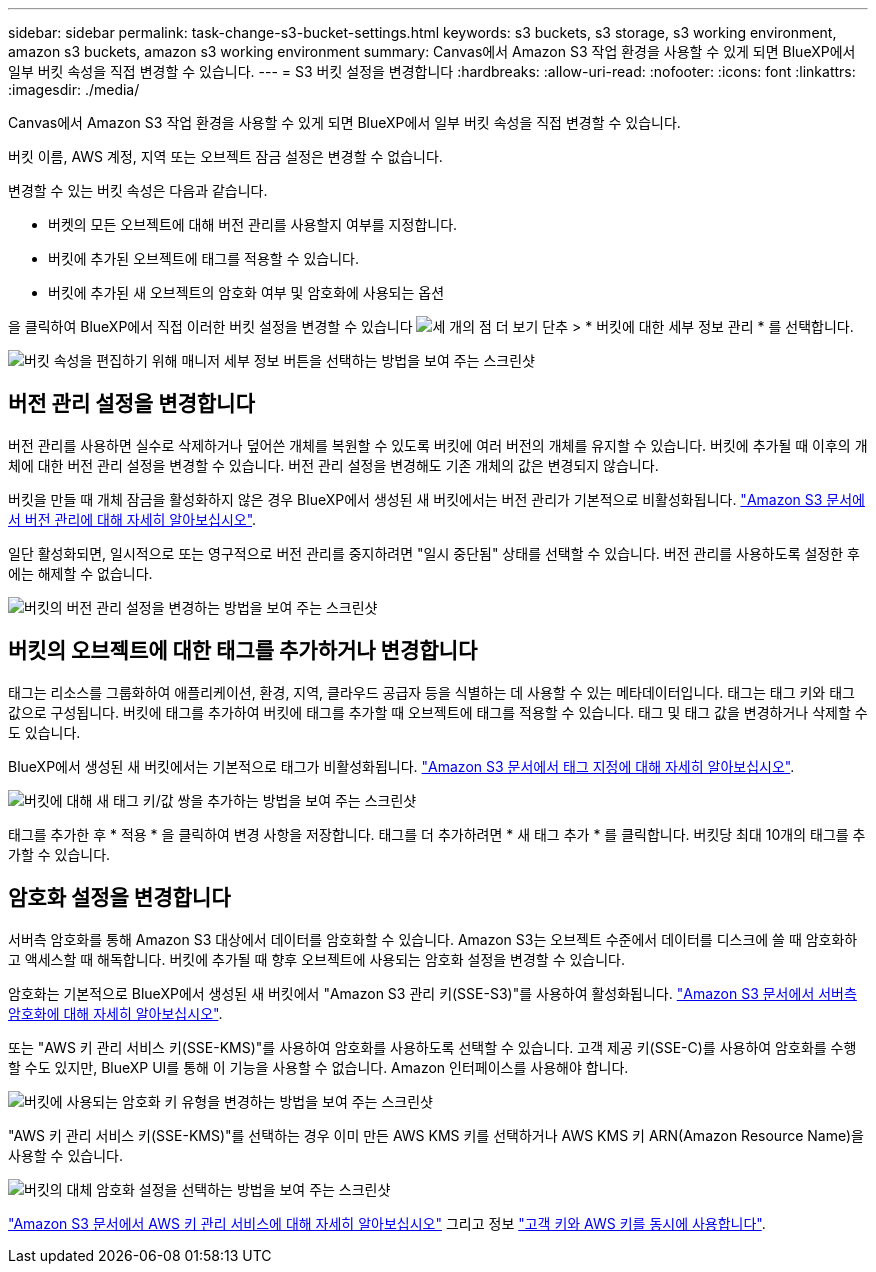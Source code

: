 ---
sidebar: sidebar 
permalink: task-change-s3-bucket-settings.html 
keywords: s3 buckets, s3 storage, s3 working environment, amazon s3 buckets, amazon s3 working environment 
summary: Canvas에서 Amazon S3 작업 환경을 사용할 수 있게 되면 BlueXP에서 일부 버킷 속성을 직접 변경할 수 있습니다. 
---
= S3 버킷 설정을 변경합니다
:hardbreaks:
:allow-uri-read: 
:nofooter: 
:icons: font
:linkattrs: 
:imagesdir: ./media/


[role="lead"]
Canvas에서 Amazon S3 작업 환경을 사용할 수 있게 되면 BlueXP에서 일부 버킷 속성을 직접 변경할 수 있습니다.

버킷 이름, AWS 계정, 지역 또는 오브젝트 잠금 설정은 변경할 수 없습니다.

변경할 수 있는 버킷 속성은 다음과 같습니다.

* 버켓의 모든 오브젝트에 대해 버전 관리를 사용할지 여부를 지정합니다.
* 버킷에 추가된 오브젝트에 태그를 적용할 수 있습니다.
* 버킷에 추가된 새 오브젝트의 암호화 여부 및 암호화에 사용되는 옵션


을 클릭하여 BlueXP에서 직접 이러한 버킷 설정을 변경할 수 있습니다 image:button-horizontal-more.gif["세 개의 점 더 보기 단추"] > * 버킷에 대한 세부 정보 관리 * 를 선택합니다.

image:screenshot-edit-amazon-s3-bucket.png["버킷 속성을 편집하기 위해 매니저 세부 정보 버튼을 선택하는 방법을 보여 주는 스크린샷"]



== 버전 관리 설정을 변경합니다

버전 관리를 사용하면 실수로 삭제하거나 덮어쓴 개체를 복원할 수 있도록 버킷에 여러 버전의 개체를 유지할 수 있습니다. 버킷에 추가될 때 이후의 개체에 대한 버전 관리 설정을 변경할 수 있습니다. 버전 관리 설정을 변경해도 기존 개체의 값은 변경되지 않습니다.

버킷을 만들 때 개체 잠금을 활성화하지 않은 경우 BlueXP에서 생성된 새 버킷에서는 버전 관리가 기본적으로 비활성화됩니다. https://docs.aws.amazon.com/AmazonS3/latest/userguide/Versioning.html["Amazon S3 문서에서 버전 관리에 대해 자세히 알아보십시오"^].

일단 활성화되면, 일시적으로 또는 영구적으로 버전 관리를 중지하려면 "일시 중단됨" 상태를 선택할 수 있습니다. 버전 관리를 사용하도록 설정한 후에는 해제할 수 없습니다.

image:screenshot-amazon-s3-versioning.png["버킷의 버전 관리 설정을 변경하는 방법을 보여 주는 스크린샷"]



== 버킷의 오브젝트에 대한 태그를 추가하거나 변경합니다

태그는 리소스를 그룹화하여 애플리케이션, 환경, 지역, 클라우드 공급자 등을 식별하는 데 사용할 수 있는 메타데이터입니다. 태그는 태그 키와 태그 값으로 구성됩니다. 버킷에 태그를 추가하여 버킷에 태그를 추가할 때 오브젝트에 태그를 적용할 수 있습니다. 태그 및 태그 값을 변경하거나 삭제할 수도 있습니다.

BlueXP에서 생성된 새 버킷에서는 기본적으로 태그가 비활성화됩니다. https://docs.aws.amazon.com/AmazonS3/latest/userguide/object-tagging.html["Amazon S3 문서에서 태그 지정에 대해 자세히 알아보십시오"^].

image:screenshot-amazon-s3-tags.png["버킷에 대해 새 태그 키/값 쌍을 추가하는 방법을 보여 주는 스크린샷"]

태그를 추가한 후 * 적용 * 을 클릭하여 변경 사항을 저장합니다. 태그를 더 추가하려면 * 새 태그 추가 * 를 클릭합니다. 버킷당 최대 10개의 태그를 추가할 수 있습니다.



== 암호화 설정을 변경합니다

서버측 암호화를 통해 Amazon S3 대상에서 데이터를 암호화할 수 있습니다. Amazon S3는 오브젝트 수준에서 데이터를 디스크에 쓸 때 암호화하고 액세스할 때 해독합니다. 버킷에 추가될 때 향후 오브젝트에 사용되는 암호화 설정을 변경할 수 있습니다.

암호화는 기본적으로 BlueXP에서 생성된 새 버킷에서 "Amazon S3 관리 키(SSE-S3)"를 사용하여 활성화됩니다. https://docs.aws.amazon.com/AmazonS3/latest/userguide/serv-side-encryption.html["Amazon S3 문서에서 서버측 암호화에 대해 자세히 알아보십시오"^].

또는 "AWS 키 관리 서비스 키(SSE-KMS)"를 사용하여 암호화를 사용하도록 선택할 수 있습니다. 고객 제공 키(SSE-C)를 사용하여 암호화를 수행할 수도 있지만, BlueXP UI를 통해 이 기능을 사용할 수 없습니다. Amazon 인터페이스를 사용해야 합니다.

image:screenshot-amazon-s3-encryption1.png["버킷에 사용되는 암호화 키 유형을 변경하는 방법을 보여 주는 스크린샷"]

"AWS 키 관리 서비스 키(SSE-KMS)"를 선택하는 경우 이미 만든 AWS KMS 키를 선택하거나 AWS KMS 키 ARN(Amazon Resource Name)을 사용할 수 있습니다.

image:screenshot-amazon-s3-encryption2.png["버킷의 대체 암호화 설정을 선택하는 방법을 보여 주는 스크린샷"]

https://docs.aws.amazon.com/AmazonS3/latest/userguide/UsingKMSEncryption.html["Amazon S3 문서에서 AWS 키 관리 서비스에 대해 자세히 알아보십시오"^] 그리고 정보 https://docs.aws.amazon.com/kms/latest/developerguide/concepts.html#key-mgmt["고객 키와 AWS 키를 동시에 사용합니다"^].
